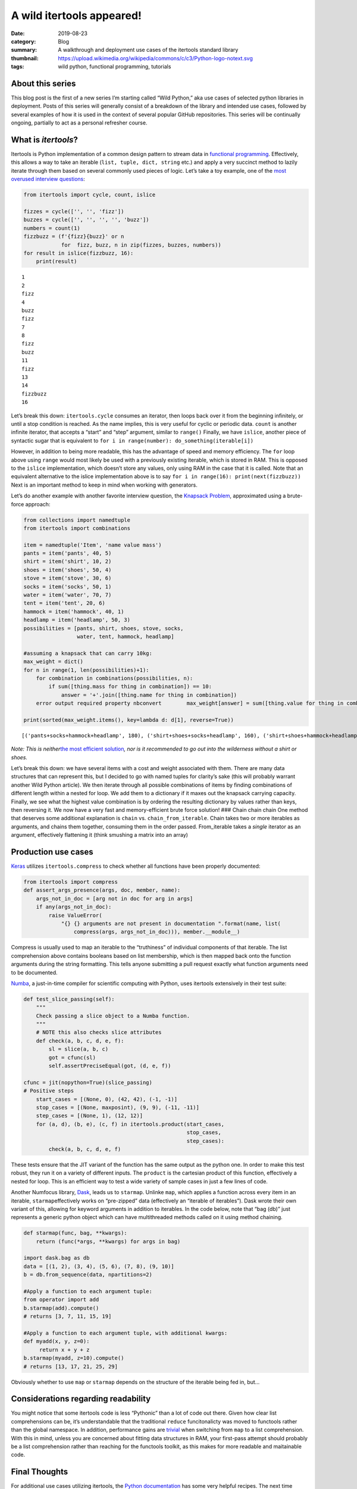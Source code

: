 A wild itertools appeared!
##########################

:date: 2019-08-23
:category: Blog
:summary: A walkthrough and deployment use cases of the itertools standard library 
:thumbnail: https://upload.wikimedia.org/wikipedia/commons/c/c3/Python-logo-notext.svg
:tags: wild python, functional programming, tutorials

About this series
-----------------

This blog post is the first of a new series I’m starting called “Wild
Python,” aka use cases of selected python libraries in deployment. Posts
of this series will generally consist of a breakdown of the library and
intended use cases, followed by several examples of how it is used in
the context of several popular GitHub repositories. This series will be
continually ongoing, partially to act as a personal refresher course.

What is *itertools*?
--------------------

Itertools is Python implementation of a common design pattern to stream
data in `functional
programming <https://www.dataquest.io/blog/introduction-functional-programming-python/>`__.
Effectively, this allows a way to take an iterable
(``list, tuple, dict, string`` etc.) and apply a very succinct method to
lazily iterate through them based on several commonly used pieces of
logic. Let’s take a toy example, one of the `most overused interview
questions <https://www.tomdalling.com/blog/software-design/fizzbuzz-in-too-much-detail/>`__:

.. code:: python

   from itertools import cycle, count, islice

   fizzes = cycle(['', '', 'fizz'])
   buzzes = cycle(['', '', '', '', 'buzz'])
   numbers = count(1)
   fizzbuzz = (f'{fizz}{buzz}' or n 
               for  fizz, buzz, n in zip(fizzes, buzzes, numbers))
   for result in islice(fizzbuzz, 16):
       print(result)

::

   1
   2
   fizz
   4
   buzz
   fizz
   7
   8
   fizz
   buzz
   11
   fizz
   13
   14
   fizzbuzz
   16

Let’s break this down: ``itertools.cycle`` consumes an iterator, then
loops back over it from the beginning infinitely, or until a stop
condition is reached. As the name implies, this is very useful for
cyclic or periodic data. ``count`` is another infinite iterator, that
accepts a “start” and “step” argument, similar to ``range()`` Finally,
we have ``islice``, another piece of syntactic sugar that is equivalent
to ``for i in range(number): do_something(iterable[i])``

However, in addition to being more readable, this has the advantage of
speed and memory efficiency. The ``for`` loop above using ``range``
would most likely be used with a previously existing iterable, which is
stored in RAM. This is opposed to the ``islice`` implementation, which
doesn’t store any values, only using RAM in the case that it is called.
Note that an equivalent alternative to the islice implementation above
is to say ``for i in range(16): print(next(fizzbuzz))`` Next is an
important method to keep in mind when working with generators.

Let’s do another example with another favorite interview question, the
`Knapsack Problem <https://en.wikipedia.org/wiki/Knapsack_problem>`__,
approximated using a brute-force approach:

.. code:: python

   from collections import namedtuple
   from itertools import combinations  

   item = namedtuple('Item', 'name value mass')
   pants = item('pants', 40, 5)
   shirt = item('shirt', 10, 2)
   shoes = item('shoes', 50, 4)
   stove = item('stove', 30, 6)
   socks = item('socks', 50, 1)
   water = item('water', 70, 7)
   tent = item('tent', 20, 6)
   hammock = item('hammock', 40, 1)
   headlamp = item('headlamp', 50, 3)
   possibilities = [pants, shirt, shoes, stove, socks, 
                    water, tent, hammock, headlamp]

   #assuming a knapsack that can carry 10kg:
   max_weight = dict()
   for n in range(1, len(possibilities)+1):
       for combination in combinations(possibilities, n):
           if sum([thing.mass for thing in combination]) == 10:
               answer = '+'.join([thing.name for thing in combination])
       error output required property nbconvert        max_weight[answer] = sum([thing.value for thing in combination])
               
   print(sorted(max_weight.items(), key=lambda d: d[1], reverse=True))

::

   [('pants+socks+hammock+headlamp', 180), ('shirt+shoes+socks+headlamp', 160), ('shirt+shoes+hammock+headlamp', 150), ('pants+shoes+socks', 140), ('pants+shoes+hammock', 130), ('shirt+socks+water', 130), ('stove+socks+headlamp', 130), ('shirt+stove+socks+hammock', 130), ('water+headlamp', 120), ('shirt+water+hammock', 120), ('stove+hammock+headlamp', 120), ('socks+tent+headlamp', 120), ('shirt+socks+tent+hammock', 120), ('tent+hammock+headlamp', 110), ('pants+shirt+headlamp', 100), ('shoes+stove', 80), ('shoes+tent', 70)]

*Note: This is neither*\ `the most efficient
solution <http://www.es.ele.tue.nl/education/5MC10/Solutions/knapsack.pdf>`__\ *,
nor is it recommended to go out into the wilderness without a shirt or
shoes.*

Let’s break this down: we have several items with a cost and weight
associated with them. There are many data structures that can represent
this, but I decided to go with named tuples for clarity’s sake (this
will probably warrant another Wild Python article). We then iterate
through all possible combinations of items by finding combinations of
different length within a nested for loop. We add them to a dictionary
if it maxes out the knapsack carrying capacity. Finally, we see what the
highest value combination is by ordering the resulting dictionary by
values rather than keys, then reversing it. We now have a very fast and
memory-efficient brute force solution! ### Chain chain chain One method
that deserves some additional explanation is ``chain``
vs. ``chain_from_iterable``. Chain takes two or more iterables as
arguments, and chains them together, consuming them in the order passed.
From_iterable takes a *single* iterator as an argument, effectively
flattening it (think smushing a matrix into an array)

Production use cases
--------------------

`Keras <https://www.tensorflow.org/guide/keras>`__ utilizes
``itertools.compress`` to check whether all functions have been properly
documented:

.. code:: python

   from itertools import compress
   def assert_args_presence(args, doc, member, name):
       args_not_in_doc = [arg not in doc for arg in args]
       if any(args_not_in_doc):
           raise ValueError(
               "{} {} arguments are not present in documentation ".format(name, list(
                   compress(args, args_not_in_doc))), member.__module__)

Compress is usually used to map an iterable to the “truthiness” of
individual components of that iterable. The list comprehension above
contains booleans based on list membership, which is then mapped back
onto the function arguments during the string formatting. This tells
anyone submitting a pull request exactly what function arguments need to
be documented.

`Numba <https://numba.pydata.org/>`__, a just-in-time compiler for
scientific computing with Python, uses itertools extensively in their
test suite:

.. code:: python

   def test_slice_passing(self):
       """
       Check passing a slice object to a Numba function.
       """
       # NOTE this also checks slice attributes
       def check(a, b, c, d, e, f):
           sl = slice(a, b, c)
           got = cfunc(sl)
           self.assertPreciseEqual(got, (d, e, f))

   cfunc = jit(nopython=True)(slice_passing)
   # Positive steps
       start_cases = [(None, 0), (42, 42), (-1, -1)]
       stop_cases = [(None, maxposint), (9, 9), (-11, -11)]
       step_cases = [(None, 1), (12, 12)]
       for (a, d), (b, e), (c, f) in itertools.product(start_cases,
                                                       stop_cases,
                                                       step_cases):
           check(a, b, c, d, e, f)

These tests ensure that the JIT variant of the function has the same
output as the python one. In order to make this test robust, they run it
on a variety of different inputs. The ``product`` is the cartesian
product of this function, effectively a nested for loop. This is an
efficient way to test a wide variety of sample cases in just a few lines
of code.

Another Numfocus library, `Dask <https://docs.dask.org/en/latest/>`__,
leads us to ``starmap``. Unlinke ``map``, which applies a function
across every item in an iterable, ``starmap``\ effectively works on
“pre-zipped” data (effectively an “iterable of iterables”). Dask wrote
their own variant of this, allowing for keyword arguments in addition to
iterables. In the code below, note that “bag (db)” just represents a
generic python object which can have multithreaded methods called on it
using method chaining.

.. code:: python

   def starmap(func, bag, **kwargs):
       return (func(*args, **kwargs) for args in bag)

   import dask.bag as db
   data = [(1, 2), (3, 4), (5, 6), (7, 8), (9, 10)]
   b = db.from_sequence(data, npartitions=2)

   #Apply a function to each argument tuple:
   from operator import add
   b.starmap(add).compute()
   # returns [3, 7, 11, 15, 19]

   #Apply a function to each argument tuple, with additional kwargs:
   def myadd(x, y, z=0):
        return x + y + z
   b.starmap(myadd, z=10).compute()
   # returns [13, 17, 21, 25, 29]

Obviously whether to use ``map`` or ``starmap`` depends on the structure
of the iterable being fed in, but…

Considerations regarding readability
------------------------------------

You might notice that some itertools code is less “Pythonic” than a lot
of code out there. Given how clear list comprehensions can be, it’s
understandable that the traditional ``reduce`` funcitonalicty was moved
to functools rather than the global namespace. In addition, performance
gains are
`trivial <https://stackoverflow.com/questions/1247486/list-comprehension-vs-map>`__
when switching from ``map`` to a list comprehension. With this in mind,
unless you are concerned about fitting data structures in RAM, your
first-pass attempt should probably be a list comprehension rather than
reaching for the functools toolkit, as this makes for more readable and
maitainable code.

Final Thoughts
--------------

For additional use cases utilizing itertools, the `Python
documentation <https://docs.python.org/3.7/library/itertools.html#itertools-recipes>`__
has some very helpful recipes. The next time you’re trying to do some
sort of iteration on large data, or working with a heavily nested
``for`` loop, be lazy, and reach for itertools instead!

